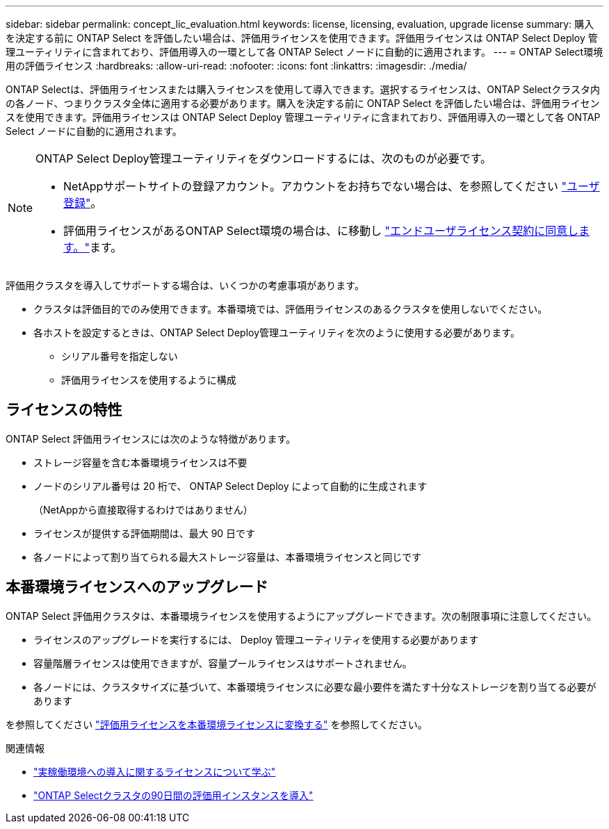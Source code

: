 ---
sidebar: sidebar 
permalink: concept_lic_evaluation.html 
keywords: license, licensing, evaluation, upgrade license 
summary: 購入を決定する前に ONTAP Select を評価したい場合は、評価用ライセンスを使用できます。評価用ライセンスは ONTAP Select Deploy 管理ユーティリティに含まれており、評価用導入の一環として各 ONTAP Select ノードに自動的に適用されます。 
---
= ONTAP Select環境用の評価ライセンス
:hardbreaks:
:allow-uri-read: 
:nofooter: 
:icons: font
:linkattrs: 
:imagesdir: ./media/


[role="lead"]
ONTAP Selectは、評価用ライセンスまたは購入ライセンスを使用して導入できます。選択するライセンスは、ONTAP Selectクラスタ内の各ノード、つまりクラスタ全体に適用する必要があります。購入を決定する前に ONTAP Select を評価したい場合は、評価用ライセンスを使用できます。評価用ライセンスは ONTAP Select Deploy 管理ユーティリティに含まれており、評価用導入の一環として各 ONTAP Select ノードに自動的に適用されます。

[NOTE]
====
ONTAP Select Deploy管理ユーティリティをダウンロードするには、次のものが必要です。

* NetAppサポートサイトの登録アカウント。アカウントをお持ちでない場合は、を参照してください https://mysupport.netapp.com/site/user/registration["ユーザ登録"^]。
* 評価用ライセンスがあるONTAP Select環境の場合は、に移動し https://mysupport.netapp.com/site/downloads/evaluation/ontap-select["エンドユーザライセンス契約に同意します。"^]ます。


====
評価用クラスタを導入してサポートする場合は、いくつかの考慮事項があります。

* クラスタは評価目的でのみ使用できます。本番環境では、評価用ライセンスのあるクラスタを使用しないでください。
* 各ホストを設定するときは、ONTAP Select Deploy管理ユーティリティを次のように使用する必要があります。
+
** シリアル番号を指定しない
** 評価用ライセンスを使用するように構成






== ライセンスの特性

ONTAP Select 評価用ライセンスには次のような特徴があります。

* ストレージ容量を含む本番環境ライセンスは不要
* ノードのシリアル番号は 20 桁で、 ONTAP Select Deploy によって自動的に生成されます
+
（NetAppから直接取得するわけではありません）

* ライセンスが提供する評価期間は、最大 90 日です
* 各ノードによって割り当てられる最大ストレージ容量は、本番環境ライセンスと同じです




== 本番環境ライセンスへのアップグレード

ONTAP Select 評価用クラスタは、本番環境ライセンスを使用するようにアップグレードできます。次の制限事項に注意してください。

* ライセンスのアップグレードを実行するには、 Deploy 管理ユーティリティを使用する必要があります
* 容量階層ライセンスは使用できますが、容量プールライセンスはサポートされません。
* 各ノードには、クラスタサイズに基づいて、本番環境ライセンスに必要な最小要件を満たす十分なストレージを割り当てる必要があります


を参照してください link:task_adm_licenses.html["評価用ライセンスを本番環境ライセンスに変換する"] を参照してください。

.関連情報
* link:concept_lic_production.html["実稼働環境への導入に関するライセンスについて学ぶ"]
* link:deploy-evaluation-ontap-select-ovf-template.html["ONTAP Selectクラスタの90日間の評価用インスタンスを導入"]


